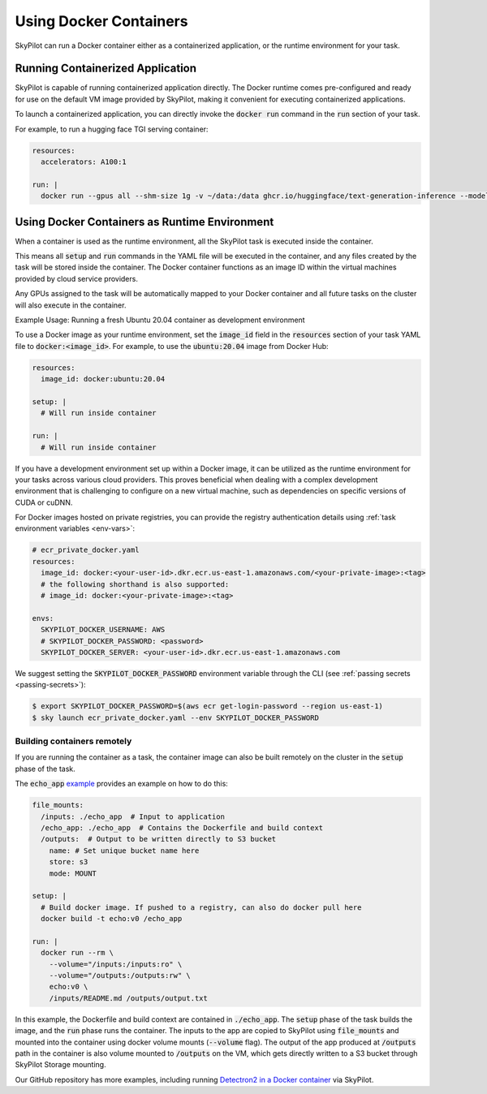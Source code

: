 .. _docker-containers:

Using Docker Containers
=======================

SkyPilot can run a Docker container either as a containerized application, or the runtime environment for your task.

Running Containerized Application
---------------------------------

SkyPilot is capable of running containerized application directly. The Docker runtime comes pre-configured and ready for use on the default VM image provided by SkyPilot, making it convenient for executing containerized applications.

To launch a containerized application, you can directly invoke the :code:`docker run` command in the :code:`run` section of your task.

For example, to run a hugging face TGI serving container:

.. code-block:: yaml

  resources:
    accelerators: A100:1

  run: |
    docker run --gpus all --shm-size 1g -v ~/data:/data ghcr.io/huggingface/text-generation-inference --model-id lmsys/vicuna-13b-v1.5

Using Docker Containers as Runtime Environment
----------------------------------------------

When a container is used as the runtime environment, all the SkyPilot task is executed inside the container.

This means all :code:`setup` and :code:`run` commands in the YAML file will be executed in the container, and any files created by the task will be stored inside the container. The Docker container functions as an image ID within the virtual machines provided by cloud service providers.

Any GPUs assigned to the task will be automatically mapped to your Docker container and all future tasks on the cluster will also execute in the container.

Example Usage: Running a fresh Ubuntu 20.04 container as development environment

To use a Docker image as your runtime environment, set the :code:`image_id` field in the :code:`resources` section of your task YAML file to :code:`docker:<image_id>`.
For example, to use the :code:`ubuntu:20.04` image from Docker Hub:

.. code-block:: yaml

  resources:
    image_id: docker:ubuntu:20.04

  setup: |
    # Will run inside container

  run: |
    # Will run inside container

If you have a development environment set up within a Docker image, it can be utilized as the runtime environment for your tasks across various cloud providers. This proves beneficial when dealing with a complex development environment that is challenging to configure on a new virtual machine, such as dependencies on specific versions of CUDA or cuDNN.

For Docker images hosted on private registries, you can provide the registry authentication details using :ref:`task environment variables <env-vars>`:

.. code-block:: yaml

  # ecr_private_docker.yaml
  resources:
    image_id: docker:<your-user-id>.dkr.ecr.us-east-1.amazonaws.com/<your-private-image>:<tag>
    # the following shorthand is also supported:
    # image_id: docker:<your-private-image>:<tag>

  envs:
    SKYPILOT_DOCKER_USERNAME: AWS
    # SKYPILOT_DOCKER_PASSWORD: <password>
    SKYPILOT_DOCKER_SERVER: <your-user-id>.dkr.ecr.us-east-1.amazonaws.com

We suggest setting the :code:`SKYPILOT_DOCKER_PASSWORD` environment variable through the CLI (see :ref:`passing secrets <passing-secrets>`):

.. code-block:: console

  $ export SKYPILOT_DOCKER_PASSWORD=$(aws ecr get-login-password --region us-east-1)
  $ sky launch ecr_private_docker.yaml --env SKYPILOT_DOCKER_PASSWORD

Building containers remotely
^^^^^^^^^^^^^^^^^^^^^^^^^^^^

If you are running the container as a task, the container image can also be built remotely on the cluster in the :code:`setup` phase of the task.

The :code:`echo_app` `example <https://github.com/skypilot-org/skypilot/tree/master/examples/docker>`_ provides an example on how to do this:

.. code-block:: yaml

  file_mounts:
    /inputs: ./echo_app  # Input to application
    /echo_app: ./echo_app  # Contains the Dockerfile and build context
    /outputs:  # Output to be written directly to S3 bucket
      name: # Set unique bucket name here
      store: s3
      mode: MOUNT

  setup: |
    # Build docker image. If pushed to a registry, can also do docker pull here
    docker build -t echo:v0 /echo_app

  run: |
    docker run --rm \
      --volume="/inputs:/inputs:ro" \
      --volume="/outputs:/outputs:rw" \
      echo:v0 \
      /inputs/README.md /outputs/output.txt

In this example, the Dockerfile and build context are contained in :code:`./echo_app`.
The :code:`setup` phase of the task builds the image, and the :code:`run` phase runs the container.
The inputs to the app are copied to SkyPilot using :code:`file_mounts` and mounted into the container using docker volume mounts (:code:`--volume` flag).
The output of the app produced at :code:`/outputs` path in the container is also volume mounted to :code:`/outputs` on the VM, which gets directly written to a S3 bucket through SkyPilot Storage mounting.

Our GitHub repository has more examples, including running `Detectron2 in a Docker container <https://github.com/skypilot-org/skypilot/blob/master/examples/detectron2_docker.yaml>`_ via SkyPilot.
